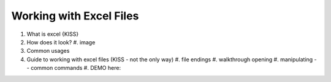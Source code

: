 Working with Excel Files
=========================

#. What is excel {KISS}
#. How does it look?
   #. image
#. Common usages
#. Guide to working with excel files (KISS - not the only way)
   #. file endings 
   #. walkthrough opening
   #. manipulating -- common commands
   #. DEMO here:
